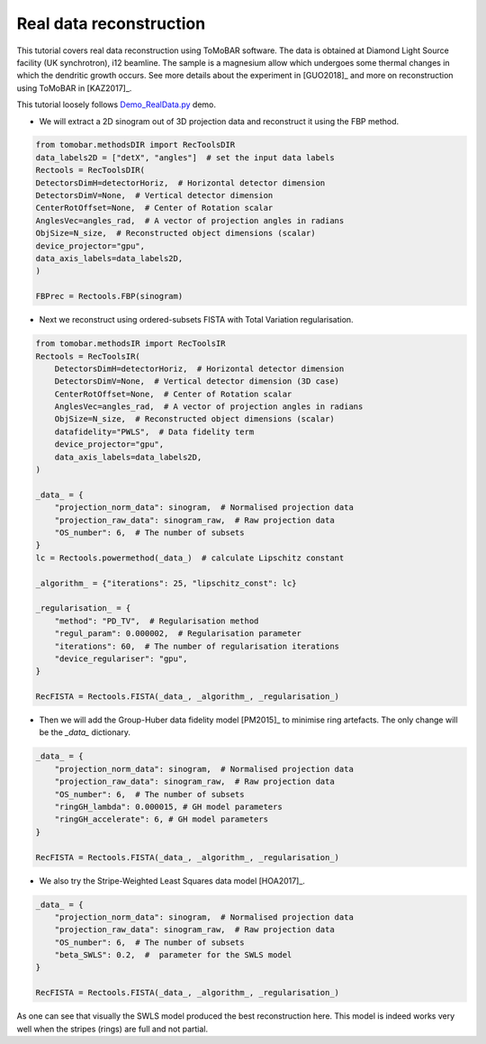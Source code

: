.. _examples_real_data:

Real data reconstruction
************************
This tutorial covers real data reconstruction using ToMoBAR software. The data is obtained at 
Diamond Light Source facility (UK synchrotron), i12 beamline. The sample is a magnesium allow
which undergoes some thermal changes in which the dendritic growth occurs. See more details about the 
experiment in [GUO2018]_ and more on reconstruction using ToMoBAR in [KAZ2017]_.

This tutorial loosely follows `Demo_RealData.py <https://github.com/dkazanc/ToMoBAR/blob/master/Demos/Python/Demo_RealData.py>`_ 
demo.

* We will extract a 2D sinogram out of 3D projection data and reconstruct it using the FBP method.

.. code-block:: python

    from tomobar.methodsDIR import RecToolsDIR
    data_labels2D = ["detX", "angles"]  # set the input data labels
    Rectools = RecToolsDIR(
    DetectorsDimH=detectorHoriz,  # Horizontal detector dimension
    DetectorsDimV=None,  # Vertical detector dimension
    CenterRotOffset=None,  # Center of Rotation scalar
    AnglesVec=angles_rad,  # A vector of projection angles in radians
    ObjSize=N_size,  # Reconstructed object dimensions (scalar)
    device_projector="gpu",
    data_axis_labels=data_labels2D,
    )

    FBPrec = Rectools.FBP(sinogram)

.. figure::  ../_static/tutorial/real/FBP_dendr.jpg
    :scale: 25 %
    :alt: FBP recon

* Next we reconstruct using ordered-subsets FISTA with Total Variation regularisation.

.. code-block:: python
    
    from tomobar.methodsIR import RecToolsIR
    Rectools = RecToolsIR(
        DetectorsDimH=detectorHoriz,  # Horizontal detector dimension
        DetectorsDimV=None,  # Vertical detector dimension (3D case)
        CenterRotOffset=None,  # Center of Rotation scalar
        AnglesVec=angles_rad,  # A vector of projection angles in radians
        ObjSize=N_size,  # Reconstructed object dimensions (scalar)
        datafidelity="PWLS",  # Data fidelity term
        device_projector="gpu",
        data_axis_labels=data_labels2D,
    )

    _data_ = {
        "projection_norm_data": sinogram,  # Normalised projection data
        "projection_raw_data": sinogram_raw,  # Raw projection data
        "OS_number": 6,  # The number of subsets
    }
    lc = Rectools.powermethod(_data_)  # calculate Lipschitz constant
    
    _algorithm_ = {"iterations": 25, "lipschitz_const": lc}
   
    _regularisation_ = {
        "method": "PD_TV",  # Regularisation method
        "regul_param": 0.000002,  # Regularisation parameter
        "iterations": 60,  # The number of regularisation iterations
        "device_regulariser": "gpu",
    }
    
    RecFISTA = Rectools.FISTA(_data_, _algorithm_, _regularisation_)

.. figure::  ../_static/tutorial/real/FISTA_TV_dendr.jpg
    :scale: 25 %
    :alt: FISTA recon

* Then we will add the Group-Huber data fidelity model [PM2015]_ to minimise ring artefacts. 
  The only change will be the `_data_` dictionary.

.. code-block:: python
    
    _data_ = {
        "projection_norm_data": sinogram,  # Normalised projection data
        "projection_raw_data": sinogram_raw,  # Raw projection data
        "OS_number": 6,  # The number of subsets
        "ringGH_lambda": 0.000015, # GH model parameters
        "ringGH_accelerate": 6, # GH model parameters
    }
    
    RecFISTA = Rectools.FISTA(_data_, _algorithm_, _regularisation_)

.. figure::  ../_static/tutorial/real/FISTA_GH_TV_dendr.jpg
    :scale: 25 %
    :alt: FISTA recon

* We also try the Stripe-Weighted Least Squares data model [HOA2017]_.

.. code-block:: python
    
    _data_ = {
        "projection_norm_data": sinogram,  # Normalised projection data
        "projection_raw_data": sinogram_raw,  # Raw projection data
        "OS_number": 6,  # The number of subsets
        "beta_SWLS": 0.2,  #  parameter for the SWLS model
    }
    
    RecFISTA = Rectools.FISTA(_data_, _algorithm_, _regularisation_)

.. figure::  ../_static/tutorial/real/FISTA_SWLS_TV_dendr.jpg
    :scale: 25 %
    :alt: FISTA recon

As one can see that visually the SWLS model produced the best reconstruction here. 
This model is indeed works very well when the stripes (rings) are full and not partial.